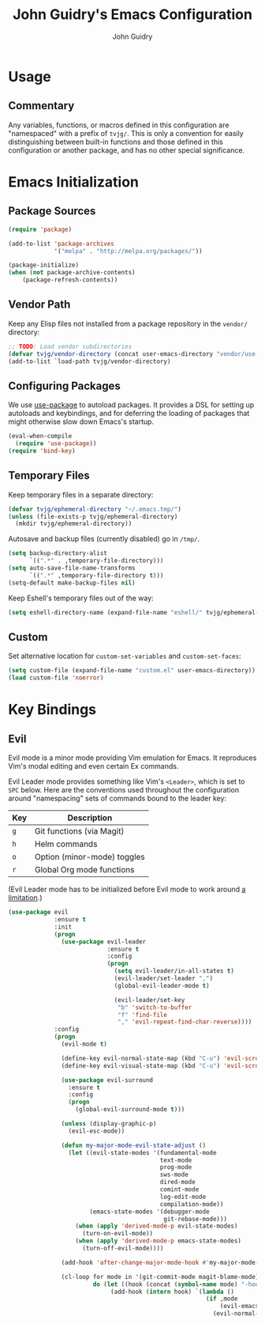 #+TITLE: John Guidry's Emacs Configuration
#+AUTHOR: John Guidry

* Usage

** Commentary

Any variables, functions, or macros defined in this configuration
are "namespaced" with a prefix of ~tvjg/~. This is only a convention
for easily distinguishing between built-in functions and those
defined in this configuration or another package, and has no other
special significance.

* Emacs Initialization

** Package Sources

#+BEGIN_SRC emacs-lisp
  (require 'package)

  (add-to-list 'package-archives
               '("melpa" . "http://melpa.org/packages/"))

  (package-initialize)
  (when (not package-archive-contents)
      (package-refresh-contents))
#+END_SRC

** Vendor Path

Keep any Elisp files not installed from a package repository in the
=vendor/= directory:

#+NAME: init-before
#+BEGIN_SRC emacs-lisp
  ;; TODO: Load vendor subdirectories
  (defvar tvjg/vendor-directory (concat user-emacs-directory "vendor/use-package"))
  (add-to-list `load-path tvjg/vendor-directory)
#+END_SRC

** Configuring Packages

We use [[https://github.com/jwiegley/use-package][use-package]] to autoload packages. It provides a DSL for
setting up autoloads and keybindings, and for deferring the loading
of packages that might otherwise slow down Emacs's startup.

#+NAME: init-before
#+BEGIN_SRC emacs-lisp
  (eval-when-compile
    (require 'use-package))
  (require 'bind-key)
#+END_SRC

** Temporary Files

Keep temporary files in a separate directory:

#+NAME: init-before
#+BEGIN_SRC emacs-lisp
  (defvar tvjg/ephemeral-directory "~/.emacs.tmp/")
  (unless (file-exists-p tvjg/ephemeral-directory)
    (mkdir tvjg/ephemeral-directory))
#+END_SRC

Autosave and backup files (currently disabled) go in =/tmp/=.

#+NAME: init-after
#+BEGIN_SRC emacs-lisp
  (setq backup-directory-alist
        `((".*" . ,temporary-file-directory)))
  (setq auto-save-file-name-transforms
        `((".*" ,temporary-file-directory t)))
  (setq-default make-backup-files nil)
#+END_SRC

Keep Eshell's temporary files out of the way:

#+NAME: init-after
#+BEGIN_SRC emacs-lisp
  (setq eshell-directory-name (expand-file-name "eshell/" tvjg/ephemeral-directory))
#+END_SRC

** Custom

Set alternative location for =custom-set-variables= and =custom-set-faces=:

#+NAME: init-after
#+BEGIN_SRC emacs-lisp
  (setq custom-file (expand-file-name "custom.el" user-emacs-directory))
  (load custom-file 'noerror)
#+END_SRC

* Key Bindings

** Evil

Evil mode is a minor mode providing Vim emulation for Emacs. It
reproduces Vim's modal editing and even certain Ex commands.

Evil Leader mode provides something like Vim's =<Leader>=, which is
set to =SPC= below. Here are the conventions used throughout the
configuration around "namespacing" sets of commands bound to the
leader key:

| Key | Description                 |
|-----+-----------------------------|
| =g= | Git functions (via Magit)   |
| =h= | Helm commands               |
| =o= | Option (minor-mode) toggles |
| =r= | Global Org mode functions   |

(Evil Leader mode has to be initialized before Evil mode to work
around [[https://github.com/cofi/evil-leader/issues/10][a limitation]].)

#+NAME: evil
#+BEGIN_SRC emacs-lisp
  (use-package evil
               :ensure t
               :init
               (progn
                 (use-package evil-leader
                              :ensure t
                              :config
                              (progn
                                (setq evil-leader/in-all-states t)
                                (evil-leader/set-leader ",")
                                (global-evil-leader-mode t)

                                (evil-leader/set-key
                                 "b" 'switch-to-buffer
                                 "f" 'find-file
                                 "," 'evil-repeat-find-char-reverse))))
               :config
               (progn
                 (evil-mode t)
                 
                 (define-key evil-normal-state-map (kbd "C-u") 'evil-scroll-up)
                 (define-key evil-visual-state-map (kbd "C-u") 'evil-scroll)

                 (use-package evil-surround
                   :ensure t
                   :config
                   (progn
                     (global-evil-surround-mode t)))

                 (unless (display-graphic-p)
                   (evil-esc-mode))

                 (defun my-major-mode-evil-state-adjust ()
                   (let ((evil-state-modes '(fundamental-mode
                                             text-mode
                                             prog-mode
                                             sws-mode
                                             dired-mode
                                             comint-mode
                                             log-edit-mode
                                             compilation-mode))
                         (emacs-state-modes '(debugger-mode
                                              git-rebase-mode)))
                     (when (apply 'derived-mode-p evil-state-modes)
                       (turn-on-evil-mode))
                     (when (apply 'derived-mode-p emacs-state-modes)
                       (turn-off-evil-mode))))

                 (add-hook 'after-change-major-mode-hook #'my-major-mode-evil-state-adjust)

                 (cl-loop for mode in '(git-commit-mode magit-blame-mode)
                          do (let ((hook (concat (symbol-name mode) "-hook")))
                               (add-hook (intern hook) `(lambda ()
                                                          (if ,mode
                                                              (evil-emacs-state)
                                                            (evil-normal-state))))))))
#+END_SRC
